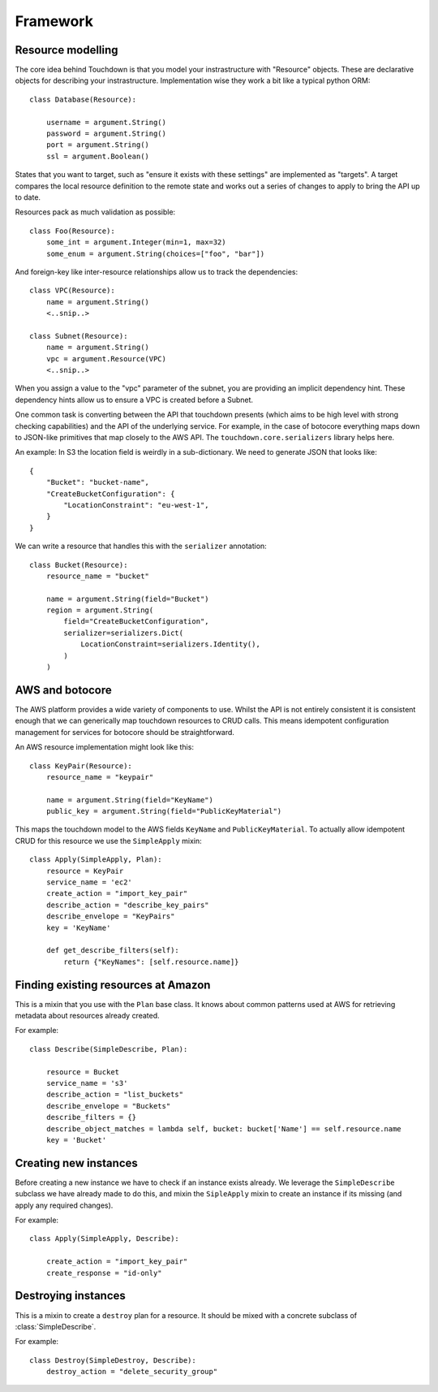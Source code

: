 Framework
=========

Resource modelling
------------------

The core idea behind Touchdown is that you model your instrastructure with
"Resource" objects. These are declarative objects for describing your
instrastructure. Implementation wise they work a bit like a typical python ORM::

    class Database(Resource):

        username = argument.String()
        password = argument.String()
        port = argument.String()
        ssl = argument.Boolean()

States that you want to target, such as "ensure it exists with these settings"
are implemented as "targets". A target compares the local resource definition
to the remote state and works out a series of changes to apply to bring the API
up to date.

Resources pack as much validation as possible::

    class Foo(Resource):
        some_int = argument.Integer(min=1, max=32)
        some_enum = argument.String(choices=["foo", "bar"])

And foreign-key like inter-resource relationships allow us to track the
dependencies::

    class VPC(Resource):
        name = argument.String()
        <..snip..>

    class Subnet(Resource):
        name = argument.String()
        vpc = argument.Resource(VPC)
        <..snip..>

When you assign a value to the "vpc" parameter of the subnet, you are providing
an implicit dependency hint. These dependency hints allow us to ensure a VPC is
created before a Subnet.

One common task is converting between the API that touchdown presents (which
aims to be high level with strong checking capabilities) and the API of the
underlying service. For example, in the case of botocore everything maps down
to JSON-like primitives that map closely to the AWS API. The
``touchdown.core.serializers`` library helps here.

An example: In S3 the location field is weirdly in a sub-dictionary. We need to
generate JSON that looks like::

    {
        "Bucket": "bucket-name",
        "CreateBucketConfiguration": {
            "LocationConstraint": "eu-west-1",
        }
    }

We can write a resource that handles this with the ``serializer`` annotation::

    class Bucket(Resource):
        resource_name = "bucket"

        name = argument.String(field="Bucket")
        region = argument.String(
            field="CreateBucketConfiguration",
            serializer=serializers.Dict(
                LocationConstraint=serializers.Identity(),
            )
        )

AWS and botocore
----------------

The AWS platform provides a wide variety of components to use. Whilst the API
is not entirely consistent it is consistent enough that we can generically
map touchdown resources to CRUD calls. This means idempotent configuration
management for services for botocore should be straightforward.

An AWS resource implementation might look like this::

    class KeyPair(Resource):
        resource_name = "keypair"

        name = argument.String(field="KeyName")
        public_key = argument.String(field="PublicKeyMaterial")

This maps the touchdown model to the AWS fields ``KeyName`` and
``PublicKeyMaterial``. To actually allow idempotent CRUD for this resource we
use the ``SimpleApply`` mixin::

    class Apply(SimpleApply, Plan):
        resource = KeyPair
        service_name = 'ec2'
        create_action = "import_key_pair"
        describe_action = "describe_key_pairs"
        describe_envelope = "KeyPairs"
        key = 'KeyName'

        def get_describe_filters(self):
            return {"KeyNames": [self.resource.name]}


Finding existing resources at Amazon
------------------------------------

.. class:: SimpleDescribe

    This is a mixin that you use with the ``Plan`` base class. It knows about
    common patterns used at AWS for retrieving metadata about resources already
    created.

    For example::

        class Describe(SimpleDescribe, Plan):

            resource = Bucket
            service_name = 's3'
            describe_action = "list_buckets"
            describe_envelope = "Buckets"
            describe_filters = {}
            describe_object_matches = lambda self, bucket: bucket['Name'] == self.resource.name
            key = 'Bucket'

    .. attribute:: service_name

        This is the name of an API service, for example ``ec2`` or ``sns``. It
        matches the parameter you would pass to botocore's ``create_client()``.

    .. attribute:: describe_action

        The name of a botocore API. For example ``list_topics`` or ``describe_roles``.

    .. attribute:: describe_filters

        A set of filters to pass to the API. As it is not very useful to pass
        a static set of filters this is generally a property::

            @property
            def describe_filters(self):
                return {"Name": self.resource.name}

    .. attribute:: describe_envelope

        The envelope that the response is wrapped in. This is a jmespath
        expression. For example, a CloudFront Distribution will return data like
        this::

            {"DistributionList": "Items": [...]}

        So the expression is ``DistributionList.Items``.

    .. attribute:: describe_object_matches

        A callable that does client side filtering of a list of Amazon resources.
        It is called for each item retrieved and passed the parsed JSON. It
        should return ``True`` if it matches the current resource.

        For example::

            def describe_object_matches(self, data):
                return data['Name'] == self.resource.name

        This is much less efficient than passing a filter to the API, but not
        all AWS API's have advanced enough filtering.

    .. attribute:: describe_notfound_exception

        The kind of botocore ``ClientError`` that is raised when a matching
        item cannot be found.

    .. attribute:: key

        This is the field in the result that contains that object id. For
        example, ``SecurityGroupId`` or ``SubnetId``.

    .. method:: get_describe_filters()

        This method is called to build kwargs to pass to botocore. The default
        implementation is::

            def get_describe_filters(self):
                return {
                    self.key: self.resource.name
                }

        This is only useful where the resource type's id is the user specified
        name, such as a :class:~`touchdown.aws.rds.Database` or
        :class:~`touchdown.aws.elasticache.Cache`. For a resource where the id
        is generated by Amazon itself you might need to build a filter list::

            def get_describe_filters(self):
                vpc = self.runner.get_plan(self.resource.vpc)
                if not vpc.resource_id:
                    return None

                if self.key in self.object:
                    return {
                        "Filters": [
                            {'Name': 'route-table-id', 'Values': [self.object[self.key]]}
                        ]
                    }

                return {
                    "Filters": [
                        {'Name': 'tag:Name', 'Values': [self.resource.name]},
                        {'Name': 'vpc-id':, 'Values': vpc.resource_id}
                    ],
                }

        This example also highlights that you can use different filters
        depending on how much data you have collected. After a
        :class:~`touchdown.aws.vpc.RouteTable` has just been created but before
        it has been named the first will work, but the second won't - it doesn't
        have a name until we apply the tags.

        If get_describe_filters returns ``None`` it signals that the resource
        can't exist yet. In this case, if a :class:~`touchdown.aws.vpc.VPC`
        doesn't have a resource_id then it can't exist, and as the
        ``RouteTable`` must be in a ``VPC`` it can't exist either.


Creating new instances
----------------------

Before creating a new instance we have to check if an instance exists already.
We leverage the ``SimpleDescribe`` subclass we have already made to do this,
and mixin the ``SipleApply`` mixin to create an instance if its missing (and
apply any required changes).


.. class:: SimpleApply

    For example::

        class Apply(SimpleApply, Describe):

            create_action = "import_key_pair"
            create_response = "id-only"

    .. attribute:: create_action

        A botocore API that can be used to create an instance.

    .. attribute:: create_response

        The results from the various Amazon API's vary, but fit into a handful
        of common patterns:

        ``full-description``
            The result of this API is a description complete enough that we
            don't need to call the describe API again.
        ``id-only``
            The response contains the ID of the newly created resource, but
            it does not contain the full data you would get if you called the
            describe API.
        ``not-that-useful``
            Beyond reporting success via a HTTP ``200``, the API has no outputs.

        If not specified, ``full-description`` is assumed.

    .. attribute:: create_envelope

        A jmespath expresion for extracting the metadata from a create API call.
        This is generally just the name of an object - like ``Bucket`` or
        ``Topic``. By default this drops the last charcter from
        ``describe_envelope``.

    .. method:: get_create_serializer()

        Returns a serializer instance that can turn the resource into kwargs
        that are passed to botocore.

        The default implementation is::

            def get_create_serializer(self):
                return serializers.Resource()

        This uses the ``field`` and ``serializer`` annotations automatically
        so in most cases does not need customizing when adding a new resource
        type.

    .. method:: update_object()

        This method is called to update an existing or newly created object.
        It should cope with the fact that self.object might not be set yet (which
        would indicate a newly created object).

        It should yield actions that can be executed later. As there are very
        few recurring patterns for updating instances at AWS, the implementation
        is quite specific to the service.


Destroying instances
--------------------

.. class:: SimpleDestroy

    This is a mixin to create a ``destroy`` plan for a resource. It should be
    mixed with a concrete subclass of :class:`SimpleDescribe`.

    For example::

        class Destroy(SimpleDestroy, Describe):
            destroy_action = "delete_security_group"

    .. attribute:: destroy_action

        The botocore API to call to delete an instance.

    .. method:: get_destroy_serializer()

        Returns a serializer instance that can turn the resource into kwargs
        that are passed to botocore.

        The default implementation is::

            def get_destroy_serializer(self):
                return serializers.Dict(**{self.key: self.resource_id})

        In most cases this will correctly pass the ID of the resource to be
        deleted to botocore, so it often doesn't need implementing for new
        subclasses.
